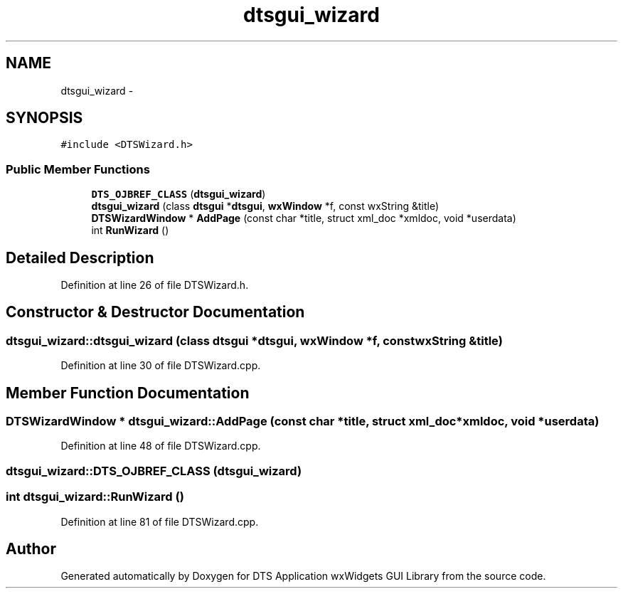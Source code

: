 .TH "dtsgui_wizard" 3 "Thu Oct 10 2013" "Version 0.00" "DTS Application wxWidgets GUI Library" \" -*- nroff -*-
.ad l
.nh
.SH NAME
dtsgui_wizard \- 
.SH SYNOPSIS
.br
.PP
.PP
\fC#include <DTSWizard\&.h>\fP
.SS "Public Member Functions"

.in +1c
.ti -1c
.RI "\fBDTS_OJBREF_CLASS\fP (\fBdtsgui_wizard\fP)"
.br
.ti -1c
.RI "\fBdtsgui_wizard\fP (class \fBdtsgui\fP *\fBdtsgui\fP, \fBwxWindow\fP *f, const wxString &title)"
.br
.ti -1c
.RI "\fBDTSWizardWindow\fP * \fBAddPage\fP (const char *title, struct xml_doc *xmldoc, void *userdata)"
.br
.ti -1c
.RI "int \fBRunWizard\fP ()"
.br
.in -1c
.SH "Detailed Description"
.PP 
Definition at line 26 of file DTSWizard\&.h\&.
.SH "Constructor & Destructor Documentation"
.PP 
.SS "dtsgui_wizard::dtsgui_wizard (class \fBdtsgui\fP *dtsgui, \fBwxWindow\fP *f, const wxString &title)"

.PP
Definition at line 30 of file DTSWizard\&.cpp\&.
.SH "Member Function Documentation"
.PP 
.SS "\fBDTSWizardWindow\fP * dtsgui_wizard::AddPage (const char *title, struct xml_doc *xmldoc, void *userdata)"

.PP
Definition at line 48 of file DTSWizard\&.cpp\&.
.SS "dtsgui_wizard::DTS_OJBREF_CLASS (\fBdtsgui_wizard\fP)"

.SS "int dtsgui_wizard::RunWizard ()"

.PP
Definition at line 81 of file DTSWizard\&.cpp\&.

.SH "Author"
.PP 
Generated automatically by Doxygen for DTS Application wxWidgets GUI Library from the source code\&.
